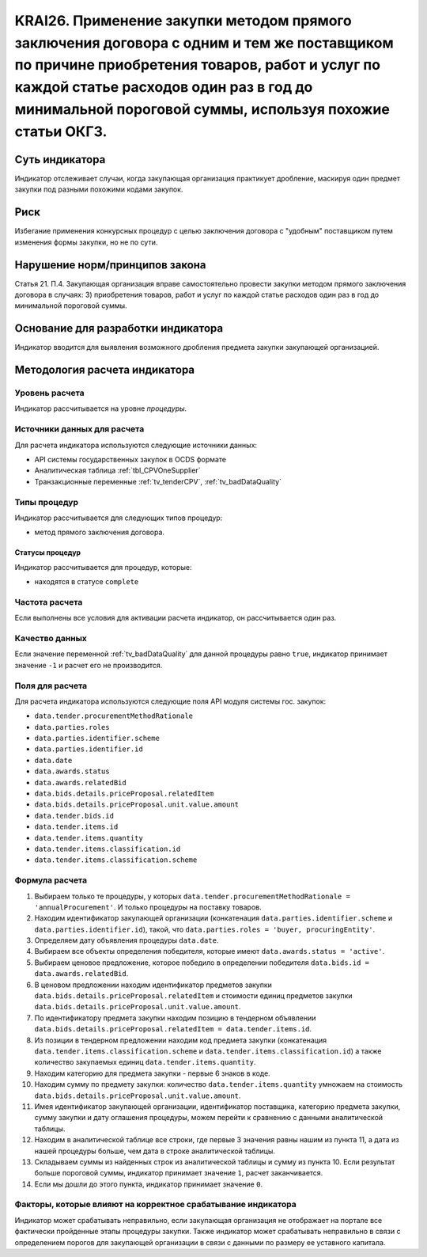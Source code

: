 ######################################################################################################################################################
KRAI26. Применение закупки методом прямого заключения договора с одним и тем же поставщиком по причине приобретения товаров, работ и услуг по каждой статье расходов один раз в год до минимальной пороговой суммы, используя похожие статьи ОКГЗ.
######################################################################################################################################################

***************
Суть индикатора
***************

Индикатор отслеживает случаи, когда закупающая организация практикует дробление, маскируя один предмет закупки под разными похожими кодами закупок.

****
Риск
****

Избегание применения конкурсных процедур с целью заключения договора с "удобным" поставщиком путем изменения формы закупки, но не по сути. 


*******************************
Нарушение норм/принципов закона
*******************************

Статья 21. П.4. Закупающая организация вправе самостоятельно провести закупки методом прямого заключения договора в случаях: 3) приобретения товаров, работ и услуг по каждой статье расходов один раз в год до минимальной пороговой суммы.


***********************************
Основание для разработки индикатора
***********************************

Индикатор вводится для выявления возможного дробления предмета закупки закупающей организацией.

******************************
Методология расчета индикатора
******************************

Уровень расчета
===============
Индикатор рассчитывается на уровне *процедуры*.

Источники данных для расчета
============================

Для расчета индикатора используются следующие источники данных:

- API системы государственных закупок в OCDS формате
- Аналитическая таблица :ref:`tbl_CPVOneSupplier`
- Транзакционные переменные :ref:`tv_tenderCPV`, :ref:`tv_badDataQuality`

Типы процедур
=============

Индикатор рассчитывается для следующих типов процедур:

- метод прямого заключения договора.


Статусы процедур
----------------

Индикатор рассчитывается для процедур, которые:

- находятся в статусе ``complete``

Частота расчета
===============

Если выполнены все условия для активации расчета индикатор, он рассчитывается один раз.

Качество данных
===============

Если значение переменной :ref:`tv_badDataQuality` для данной процедуры равно ``true``, индикатор принимает значение ``-1`` и расчет его не производится.

Поля для расчета
================

Для расчета индикатора используются следующие поля API модуля системы гос. закупок:

- ``data.tender.procurementMethodRationale``
- ``data.parties.roles``
- ``data.parties.identifier.scheme``
- ``data.parties.identifier.id``
- ``data.date``
- ``data.awards.status``
- ``data.awards.relatedBid``
- ``data.bids.details.priceProposal.relatedItem``
- ``data.bids.details.priceProposal.unit.value.amount``
- ``data.tender.bids.id``
- ``data.tender.items.id``
- ``data.tender.items.quantity``
- ``data.tender.items.classification.id``
- ``data.tender.items.classification.scheme``

Формула расчета
===============

1. Выбираем только те процедуры, у которых ``data.tender.procurementMethodRationale = 'annualProcurement'``. И только процедуры на поставку товаров.
2. Находим идентификатор закупающей организации (конкатенация ``data.parties.identifier.scheme`` и ``data.parties.identifier.id``), такой, что ``data.parties.roles = 'buyer, procuringEntity'``.
3. Определяем дату объявления процедуры ``data.date``.
4. Выбираем все объекты определения победителя, которые имеют ``data.awards.status = 'active'``.
5. Выбираем ценовое предложение, которое победило в определении победителя ``data.bids.id = data.awards.relatedBid``.
6. В ценовом предложении находим идентификатор предметов закупки ``data.bids.details.priceProposal.relatedItem`` и стоимости единиц предметов закупки ``data.bids.details.priceProposal.unit.value.amount``.
7. По идентификатору предмета закупки находим позицию в тендерном объявлении ``data.bids.details.priceProposal.relatedItem = data.tender.items.id``.
8. Из позиции в тендерном предложении находим код предмета закупки (конкатенация ``data.tender.items.classification.scheme`` и ``data.tender.items.classification.id``) а также количество закупаемых единиц ``data.tender.items.quantity``.
9. Находим категорию для предмета закупки - первые 6 знаков в коде.
10. Находим сумму по предмету закупки: количество ``data.tender.items.quantity`` умножаем на стоимость ``data.bids.details.priceProposal.unit.value.amount``.
11. Имея идентификатор закупающей организации, идентификатор поставщика, категорию предмета закупки, сумму закупки и дату оглашения процедуры, можем перейти к сравнению с данными аналитической таблицы.
12. Находим в аналитической таблице все строки, где первые 3 значения равны нашим из пункта 11, а дата из нашей процедуры больше, чем дата в строке аналитической таблицы.
13. Складываем суммы из найденных строк из аналитической таблицы и сумму из пункта 10. Если результат больше пороговой суммы, индикатор принимает значение ``1``, расчет заканчивается.
14. Если мы дошли до этого пункта, индикатор принимает значение ``0``.


Факторы, которые влияют на корректное срабатывание индикатора
=============================================================

Индикатор может срабатывать неправильно, если закупающая организация не отображает на портале все фактически пройденные этапы процедуры закупки.
Также индикатор может срабатывать неправильно в связи с определением порогов для закупающей организации в связи с данными по размеру ее уставного капитала.
